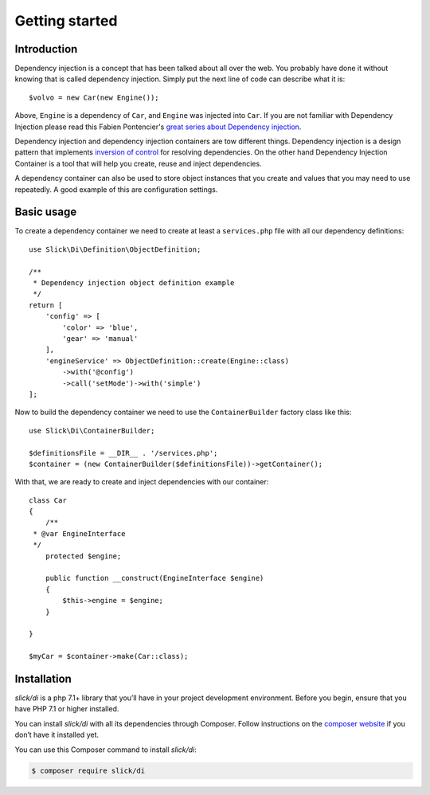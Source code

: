 .. title:: Getting started: Slick Dependency Injection

Getting started
===============

Introduction
------------

Dependency injection is a concept that has been talked about all over the web.
You probably have done it without knowing that is called dependency injection.
Simply put the next line of code can describe what it is::

    $volvo = new Car(new Engine());

Above, ``Engine`` is a dependency of ``Car``, and ``Engine`` was injected into
``Car``. If you are not familiar with Dependency Injection please read this
Fabien Pontencier's `great series about Dependency injection`_.

Dependency injection and dependency injection containers are tow different
things. Dependency injection is a design pattern that implements
`inversion of control`_ for resolving dependencies. On the other hand
Dependency Injection Container is a tool that will help you create, reuse
and inject dependencies.

A dependency container can also be used to store object instances that you
create and values that you may need to use repeatedly. A good example of this
are configuration settings.

Basic usage
-----------

To create a dependency container we need to create at least a ``services.php``
file with all our dependency definitions::

    use Slick\Di\Definition\ObjectDefinition;

    /**
     * Dependency injection object definition example
     */
    return [
        'config' => [
            'color' => 'blue',
            'gear' => 'manual'
        ],
        'engineService' => ObjectDefinition::create(Engine::class)
            ->with('@config')
            ->call('setMode')->with('simple')
    ];

Now to build the dependency container we need to use the ``ContainerBuilder`` factory class like this::

    use Slick\Di\ContainerBuilder;

    $definitionsFile = __DIR__ . '/services.php';
    $container = (new ContainerBuilder($definitionsFile))->getContainer();

With that, we are ready to create and inject dependencies with our container::

    class Car
    {
        /**
     * @var EngineInterface
     */
        protected $engine;

        public function __construct(EngineInterface $engine)
        {
            $this->engine = $engine;
        }

    }

    $myCar = $container->make(Car::class);

Installation
------------

`slick/di` is a php 7.1+ library that you’ll have in your project development
environment. Before you begin, ensure that you have PHP 7.1 or higher installed.

You can install `slick/di` with all its dependencies through Composer. Follow
instructions on the `composer website`_ if you don’t have it installed yet.

You can use this Composer command to install `slick/di`:

.. code-block:: bash

    $ composer require slick/di



.. _composer website: https://getcomposer.org/download/
.. _great series about Dependency injection: http://fabien.potencier.org/what-is-dependency-injection.html
.. _inversion of control: https://en.wikipedia.org/wiki/Inversion_of_control
